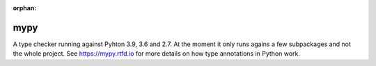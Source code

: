 :orphan:

mypy
====

A type checker running against Pyhton 3.9, 3.6 and 2.7. At
the moment it only runs agains a few subpackages and not the
whole project.
See https://mypy.rtfd.io for more details on how type
annotations in Python work.
